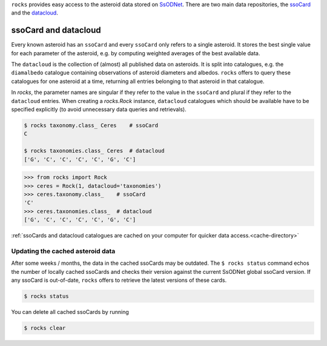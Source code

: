 ``rocks`` provides easy access to the asteroid data stored on `SsODNet <https://ssp.imcce.fr/webservices/ssodnet/>`_.
There are two main data repositories, the `ssoCard <https://ssp.imcce.fr/webservices/ssodnet/api/ssocard/>`_
and the `datacloud <https://ssp.imcce.fr/webservices/ssodnet/api/datacloud/>`_.

ssoCard and datacloud
=====================

Every known asteroid has an ``ssoCard`` and every ``ssoCard`` only refers to a
single asteroid. It stores the best single value for each parameter
of the asteroid, e.g. by computing weighted averages of the best available data.

The ``datacloud`` is the collection of (almost) all published data on asteroids.
It is split into catalogues, e.g. the ``diamalbedo`` catalogue containing
observations of asteroid diameters and albedos. ``rocks`` offers to query these
catalogues for one asteroid at a time, returning all entries belonging to that
asteroid in that catalogue.

In `rocks`, the parameter names are singular if they refer to the value in the
``ssoCard`` and plural if they refer to the ``datacloud`` entries. When creating
a `rocks.Rock` instance, ``datacloud`` catalogues which should be available have
to be specified explicitly (to avoid unnecessary data queries and retrievals).

.. code-block:: bash

   $ rocks taxonomy.class_ Ceres    # ssoCard
   C

   $ rocks taxonomies.class_ Ceres  # datacloud
   ['G', 'C', 'C', 'C', 'C', 'G', 'C']

.. code-block:: python

   >>> from rocks import Rock
   >>> ceres = Rock(1, datacloud='taxonomies')
   >>> ceres.taxonomy.class_    # ssoCard
   'C'
   >>> ceres.taxonomies.class_  # datacloud
   ['G', 'C', 'C', 'C', 'C', 'G', 'C']


:ref:`ssoCards and datacloud catalogues are cached on your computer for quicker data access.<cache-directory>`

.. _out-of-date:

Updating the cached asteroid data
---------------------------------

After some weeks / months, the data in the cached ssoCards may be outdated. The
``$ rocks status`` command echos the number of locally cached ssoCards  and
checks their version against the current SsODNet global ssoCard version. If any
ssoCard is out-of-date, ``rocks`` offers to retrieve the latest versions of
these cards.

.. code-block:: bash

   $ rocks status

You can delete all cached ssoCards by running

.. code-block:: bash

   $ rocks clear
